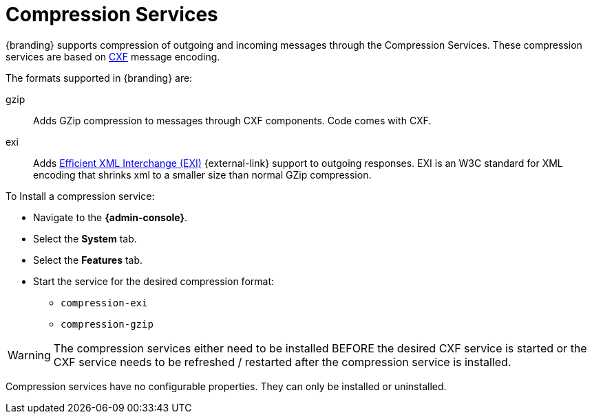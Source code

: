 :title: Compression Services
:type: subConfiguration
:status: published
:parent: Configuring Endpoints
:summary: Supports compression of outgoing and incoming messages.
:order: 06

= Compression Services

{branding} supports compression of outgoing and incoming messages through the Compression Services.
These compression services are based on http://cxf.apache.org/[CXF] message encoding.

The formats supported in {branding} are:

gzip:: Adds GZip compression to messages through CXF components. Code comes with CXF.

exi:: Adds http://www.w3.org/XML/EXI/[Efficient XML Interchange (EXI)] {external-link} support to outgoing responses. EXI is an W3C standard for XML encoding that shrinks xml to a smaller size than normal GZip compression.

To Install a compression service:

* Navigate to the *{admin-console}*.
* Select the *System* tab.
* Select the *Features* tab.
* Start the service for the desired compression format:
** `compression-exi`
** `compression-gzip`

[WARNING]
====
The compression services either need to be installed BEFORE the desired CXF service is started or the CXF service needs to be refreshed / restarted after the compression service is installed.
====

Compression services have no configurable properties.
They can only be installed or uninstalled.
